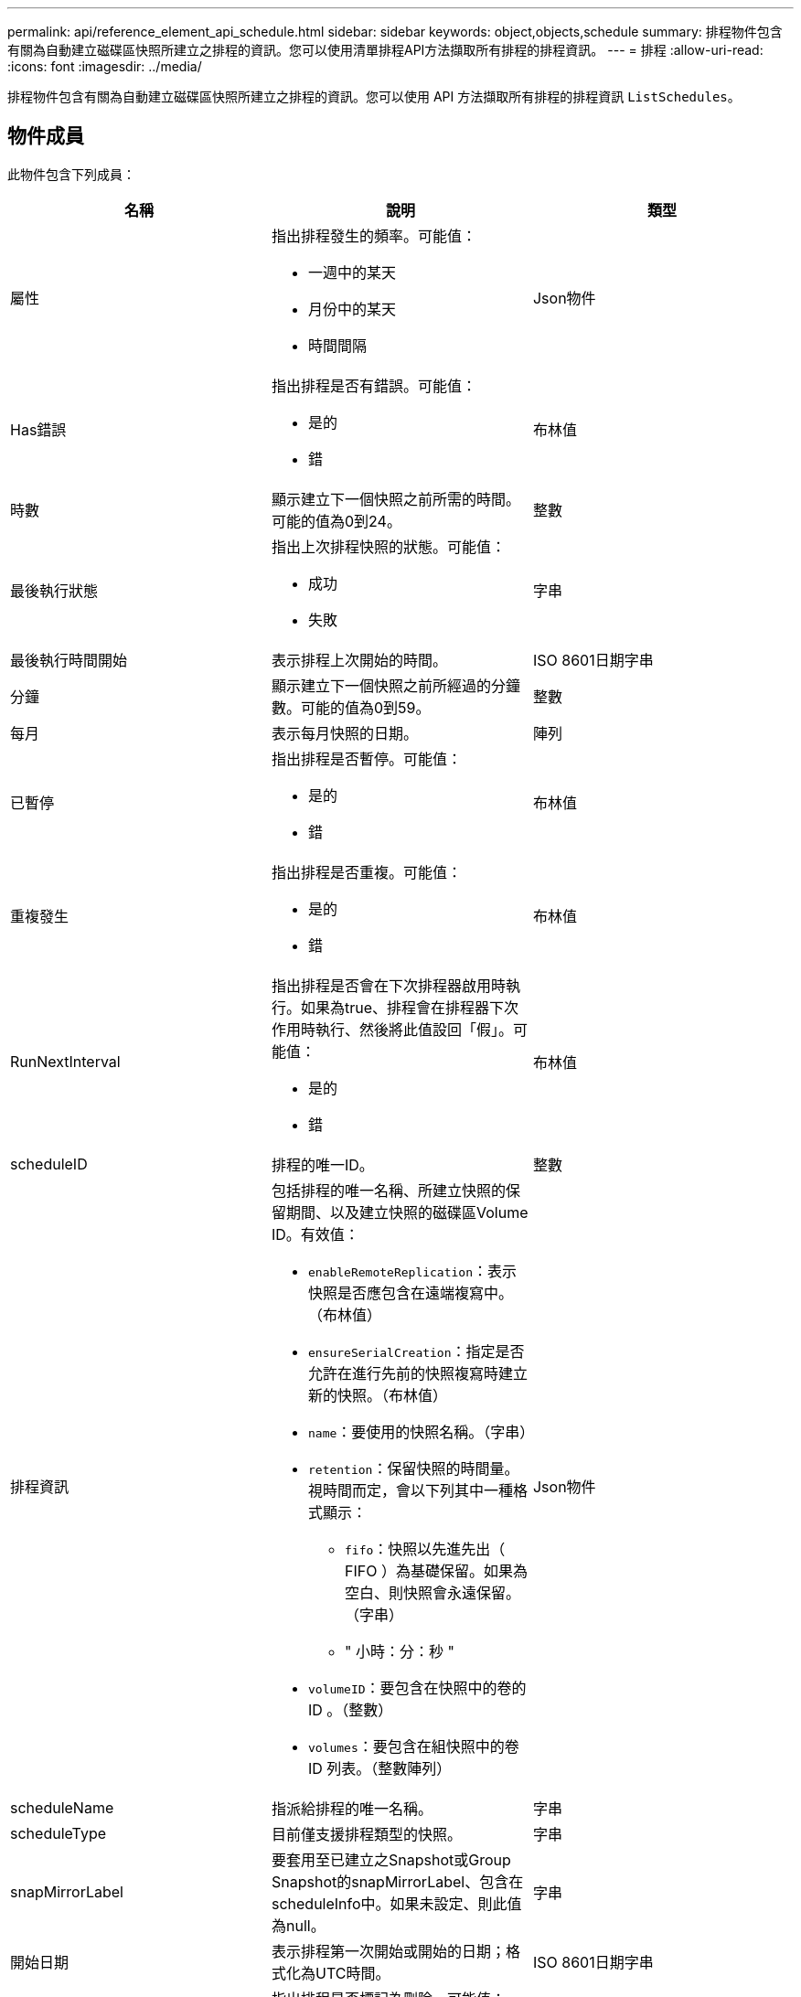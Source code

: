 ---
permalink: api/reference_element_api_schedule.html 
sidebar: sidebar 
keywords: object,objects,schedule 
summary: 排程物件包含有關為自動建立磁碟區快照所建立之排程的資訊。您可以使用清單排程API方法擷取所有排程的排程資訊。 
---
= 排程
:allow-uri-read: 
:icons: font
:imagesdir: ../media/


[role="lead"]
排程物件包含有關為自動建立磁碟區快照所建立之排程的資訊。您可以使用 API 方法擷取所有排程的排程資訊 `ListSchedules`。



== 物件成員

此物件包含下列成員：

|===
| 名稱 | 說明 | 類型 


 a| 
屬性
 a| 
指出排程發生的頻率。可能值：

* 一週中的某天
* 月份中的某天
* 時間間隔

 a| 
Json物件



 a| 
Has錯誤
 a| 
指出排程是否有錯誤。可能值：

* 是的
* 錯

 a| 
布林值



 a| 
時數
 a| 
顯示建立下一個快照之前所需的時間。可能的值為0到24。
 a| 
整數



 a| 
最後執行狀態
 a| 
指出上次排程快照的狀態。可能值：

* 成功
* 失敗

 a| 
字串



 a| 
最後執行時間開始
 a| 
表示排程上次開始的時間。
 a| 
ISO 8601日期字串



 a| 
分鐘
 a| 
顯示建立下一個快照之前所經過的分鐘數。可能的值為0到59。
 a| 
整數



 a| 
每月
 a| 
表示每月快照的日期。
 a| 
陣列



 a| 
已暫停
 a| 
指出排程是否暫停。可能值：

* 是的
* 錯

 a| 
布林值



 a| 
重複發生
 a| 
指出排程是否重複。可能值：

* 是的
* 錯

 a| 
布林值



 a| 
RunNextInterval
 a| 
指出排程是否會在下次排程器啟用時執行。如果為true、排程會在排程器下次作用時執行、然後將此值設回「假」。可能值：

* 是的
* 錯

 a| 
布林值



 a| 
scheduleID
 a| 
排程的唯一ID。
 a| 
整數



 a| 
排程資訊
 a| 
包括排程的唯一名稱、所建立快照的保留期間、以及建立快照的磁碟區Volume ID。有效值：

* `enableRemoteReplication`：表示快照是否應包含在遠端複寫中。（布林值）
* `ensureSerialCreation`：指定是否允許在進行先前的快照複寫時建立新的快照。（布林值）
* `name`：要使用的快照名稱。（字串）
* `retention`：保留快照的時間量。視時間而定，會以下列其中一種格式顯示：
+
** `fifo`：快照以先進先出（ FIFO ）為基礎保留。如果為空白、則快照會永遠保留。（字串）
** " 小時：分：秒 "


* `volumeID`：要包含在快照中的卷的 ID 。（整數）
* `volumes`：要包含在組快照中的卷 ID 列表。（整數陣列）

 a| 
Json物件



 a| 
scheduleName
 a| 
指派給排程的唯一名稱。
 a| 
字串



 a| 
scheduleType
 a| 
目前僅支援排程類型的快照。
 a| 
字串



 a| 
snapMirrorLabel
 a| 
要套用至已建立之Snapshot或Group Snapshot的snapMirrorLabel、包含在scheduleInfo中。如果未設定、則此值為null。
 a| 
字串



 a| 
開始日期
 a| 
表示排程第一次開始或開始的日期；格式化為UTC時間。
 a| 
ISO 8601日期字串



 a| 
以刪除
 a| 
指出排程是否標記為刪除。可能值：

* 是的
* 錯

 a| 
布林值



 a| 
工作日
 a| 
表示每週要建立快照的天數。
 a| 
陣列

|===


== 如需詳細資訊、請參閱

xref:reference_element_api_listschedules.adoc[清單排程]
